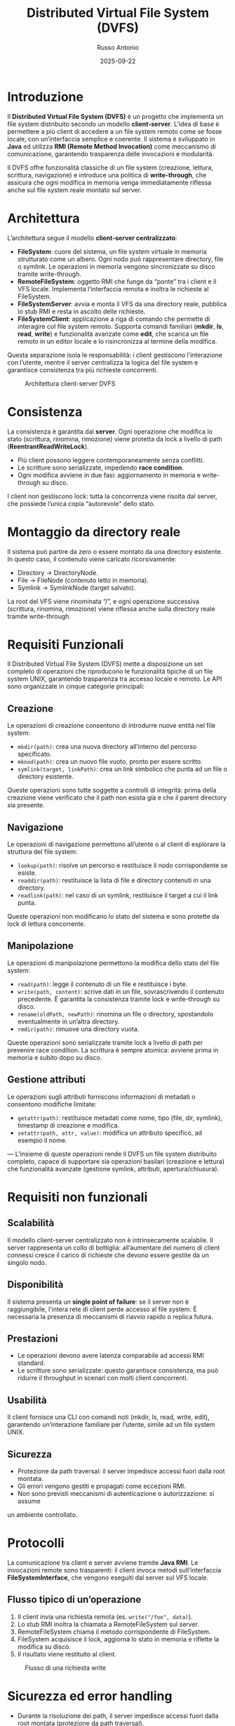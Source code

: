 #+TITLE: Distributed Virtual File System (DVFS)
#+AUTHOR: Russo Antonio
#+DATE: 2025-09-22

* Introduzione
Il *Distributed Virtual File System (DVFS)* è un progetto che implementa un file system distribuito secondo un modello *client-server*.  
L’idea di base è permettere a più client di accedere a un file system remoto come se fosse locale, con un’interfaccia semplice e coerente.  
Il sistema è sviluppato in *Java* ed utilizza *RMI (Remote Method Invocation)* come meccanismo di comunicazione, garantendo trasparenza delle invocazioni e modularità.  

Il DVFS offre funzionalità classiche di un file system (creazione, lettura, scrittura, navigazione) e introduce una politica di *write-through*, che assicura che ogni modifica in memoria venga immediatamente riflessa anche sul file system reale montato sul server.  

* Architettura
L’architettura segue il modello *client-server centralizzato*:

- *FileSystem*: cuore del sistema, un file system virtuale in memoria strutturato come un albero. Ogni nodo può rappresentare directory, file o symlink. Le operazioni in memoria vengono sincronizzate su disco tramite write-through.
- *RemoteFileSystem*: oggetto RMI che funge da “ponte” tra i client e il VFS locale. Implementa l’interfaccia remota e inoltra le richieste al FileSystem.
- *FileSystemServer*: avvia e monta il VFS da una directory reale, pubblica lo stub RMI e resta in ascolto delle richieste.
- *FileSystemClient*: applicazione a riga di comando che permette di interagire col file system remoto. Supporta comandi familiari (*mkdir*, *ls*, *read*, *write*) e funzionalità avanzate come *edit*, che scarica un file remoto in un editor locale e lo risincronizza al termine della modifica.

Questa separazione isola le responsabilità: i client gestiscono l’interazione con l’utente, mentre il server centralizza la logica del file system e garantisce consistenza tra più richieste concorrenti.  

#+CAPTION: Architettura client-server DVFS
[[file:img/arch.png]]

* Consistenza
La consistenza è garantita dal *server*.  
Ogni operazione che modifica lo stato (scrittura, rinomina, rimozione) viene protetta da lock a livello di path (*ReentrantReadWriteLock*).  

- Più client possono leggere contemporaneamente senza conflitti.  
- Le scritture sono serializzate, impedendo *race condition*.  
- Ogni modifica avviene in due fasi: aggiornamento in memoria e write-through su disco.  

I client non gestiscono lock: tutta la concorrenza viene risolta dal server, che possiede l’unica copia “autorevole” dello stato.  

* Montaggio da directory reale
Il sistema può partire da zero o essere montato da una directory esistente.  
In questo caso, il contenuto viene caricato ricorsivamente:  

- Directory → DirectoryNode.  
- File → FileNode (contenuto letto in memoria).  
- Symlink → SymlinkNode (target salvato).  

La root del VFS viene rinominata “/”, e ogni operazione successiva (scrittura, rinomina, rimozione) viene riflessa anche sulla directory reale tramite write-through.  

* Requisiti Funzionali
Il Distributed Virtual File System (DVFS) mette a disposizione un set completo di operazioni
che riproducono le funzionalità tipiche di un file system UNIX, garantendo trasparenza tra accesso
locale e remoto. Le API sono organizzate in cinque categorie principali:

** Creazione
Le operazioni di creazione consentono di introdurre nuove entità nel file system:
- =mkdir(path)=: crea una nuova directory all’interno del percorso specificato.
- =mknod(path)=: crea un nuovo file vuoto, pronto per essere scritto.
- =symlink(target, linkPath)=: crea un link simbolico che punta ad un file o directory esistente.

Queste operazioni sono tutte soggette a controlli di integrità: prima della creazione
viene verificato che il path non esista già e che il parent directory sia presente.

** Navigazione
Le operazioni di navigazione permettono all’utente o al client di esplorare la struttura del file system:
- =lookup(path)=: risolve un percorso e restituisce il nodo corrispondente se esiste.
- =readdir(path)=: restituisce la lista di file e directory contenuti in una directory.
- =readlink(path)=: nel caso di un symlink, restituisce il target a cui il link punta.

Queste operazioni non modificano lo stato del sistema e sono protette da lock di lettura concorrente.

** Manipolazione
Le operazioni di manipolazione permettono la modifica dello stato del file system:
- =read(path)=: legge il contenuto di un file e restituisce i byte.
- =write(path, content)=: scrive dati in un file, sovrascrivendo il contenuto precedente. È garantita la
  consistenza tramite lock e write-through su disco.
- =rename(oldPath, newPath)=: rinomina un file o directory, spostandolo eventualmente in un’altra directory.
- =rmdir(path)=: rimuove una directory vuota.

Queste operazioni sono serializzate tramite lock a livello di path per prevenire race condition.
La scrittura è sempre atomica: avviene prima in memoria e subito dopo su disco.

** Gestione attributi
Le operazioni sugli attributi forniscono informazioni di metadati o consentono modifiche limitate:
- =getattr(path)=: restituisce metadati come nome, tipo (file, dir, symlink), timestamp di creazione e modifica.
- =setattr(path, attr, value)=: modifica un attributo specifico, ad esempio il nome.

---
L’insieme di queste operazioni rende il DVFS un file system distribuito completo,
capace di supportare sia operazioni basilari (creazione e lettura) che funzionalità avanzate
(gestione symlink, attributi, apertura/chiusura).  
* Requisiti non funzionali
** Scalabilità
Il modello client-server centralizzato non è intrinsecamente scalabile.
Il server rappresenta un collo di bottiglia: all’aumentare del numero di
client connessi cresce il carico di richieste che devono essere gestite
da un singolo nodo.

** Disponibilità
Il sistema presenta un *single point of failure*: se il server non è
raggiungibile, l’intera rete di client perde accesso al file system.
È necessaria la presenza di meccanismi di riavvio rapido o replica futura.

** Prestazioni
- Le operazioni devono avere latenza comparabile ad accessi RMI standard.
- Le scritture sono serializzate: questo garantisce consistenza, ma può
  ridurre il throughput in scenari con molti client concorrenti.

** Usabilità
Il client fornisce una CLI con comandi noti (mkdir, ls, read, write, edit),
garantendo un’interazione familiare per l’utente, simile ad un file system UNIX.

** Sicurezza
- Protezione da path traversal: il server impedisce accessi fuori dalla root montata.
- Gli errori vengono gestiti e propagati come eccezioni RMI.
- Non sono previsti meccanismi di autenticazione o autorizzazione: si assume
un ambiente controllato.


* Protocolli
La comunicazione tra client e server avviene tramite *Java RMI*.  
Le invocazioni remote sono trasparenti: il client invoca metodi sull’interfaccia *FileSystemInterface*, che vengono eseguiti dal server sul VFS locale.  

** Flusso tipico di un’operazione
1. Il client invia una richiesta remota (es. =write("/foo", data)=).  
2. Lo stub RMI inoltra la chiamata a RemoteFileSystem sul server.  
3. RemoteFileSystem chiama il metodo corrispondente di FileSystem.  
4. FileSystem acquisisce il lock, aggiorna lo stato in memoria e riflette la modifica su disco.  
5. Il risultato viene restituito al client.  

#+CAPTION: Flusso di una richiesta write
[[file:img/uml_op.png]]

* Sicurezza ed error handling
- Durante la risoluzione dei path, il server impedisce accessi fuori dalla root montata (protezione da path traversal).  
- In caso di errori I/O durante il write-through, l’operazione resta valida in memoria, evitando perdita di dati.  
- Gli errori lato server vengono propagati al client come eccezioni RMI.  

** Diagramma UML delle classi


[[./img/uml_classi.png]]


